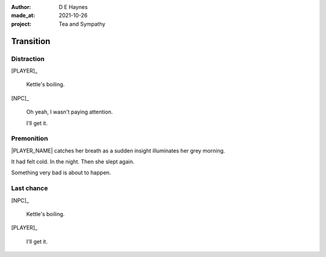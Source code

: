 :author:    D E Haynes
:made_at:   2021-10-26
:project:   Tea and Sympathy

.. entity:: PLAYER
   :types:  tas.types.Character
   :states: tas.types.Motivation.player

.. entity:: NPC
   :types:  tas.types.Character
   :states: tas.types.Motivation.acting

.. entity:: GESTURE
   :types:  tas.world.Gesture
   :states: tas.world.Fruition.transition

.. entity:: MUG
   :types:  tas.types.Container
   :states: tas.types.Location.inventory

.. entity:: DRAMA
   :types:  tas.drama.Sympathy
   :states: tas.types.Journey.ordeal
            tas.types.Operation.prompt

.. entity:: SETTINGS
   :types:  balladeer.Settings

Transition
==========

Distraction
-----------

.. condition:: NPC.state 0
.. condition:: DRAMA.state 0

[PLAYER]_

    Kettle's boiling.

[NPC]_

    Oh yeah, I wasn't paying attention.

    I'll get it.

.. property:: GESTURE.state tas.world.Fruition.completion

Premonition
-----------

.. condition:: NPC.state 1
.. condition:: DRAMA.state 0

|PLAYER_NAME| catches her breath as a sudden insight illuminates her grey morning.

It had felt cold. In the night. Then she slept again.

Something very bad is about to happen.

.. property:: DRAMA.state 1
.. property:: GESTURE.abandon drop mug

Last chance
-----------

.. condition:: NPC.state 1
.. condition:: DRAMA.state 1

[NPC]_

    Kettle's boiling.

[PLAYER]_

    I'll get it.

.. property:: DRAMA.state 0
.. property:: GESTURE.state tas.world.Fruition.completion

.. |NPC_NAME| property:: NPC.name
.. |PLAYER_NAME| property:: PLAYER.name
